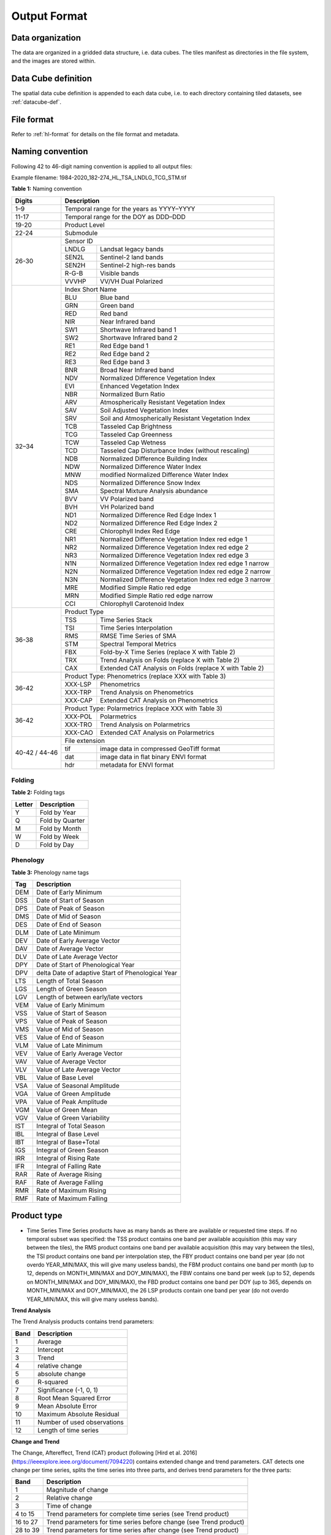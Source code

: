 .. _tsa-format:

Output Format
=============

Data organization
^^^^^^^^^^^^^^^^^

The data are organized in a gridded data structure, i.e. data cubes.
The tiles manifest as directories in the file system, and the images are stored within.

.. seealso:: 

  Check out this `tutorial <https://davidfrantz.github.io/tutorials/force-datacube/datacube/>`_, which explains what a datacube is, how it is parameterized, how you can find a POI, how to visualize the tiling grid, and how to conveniently display cubed data.


Data Cube definition
^^^^^^^^^^^^^^^^^^^^

The spatial data cube definition is appended to each data cube, i.e. to each directory containing tiled datasets, see :ref:`datacube-def`.


File format
^^^^^^^^^^^

Refer to :ref:`hl-format` for details on the file format and metadata.


Naming convention
^^^^^^^^^^^^^^^^^

Following 42 to 46-digit naming convention is applied to all output files:

Example filename: 1984-2020_182-274_HL_TSA_LNDLG_TCG_STM.tif


**Table 1:** Naming convention

+----------------+---------+---------------------------------------------------------+
+ Digits         + Description                                                       +
+================+=========+=========================================================+
+ 1–9            + Temporal range for the years as YYYY–YYYY                         +
+----------------+---------+---------------------------------------------------------+
+ 11-17          + Temporal range for the DOY as DDD–DDD                             +
+----------------+---------+---------------------------------------------------------+
+ 19-20          + Product Level                                                     +
+----------------+---------+---------------------------------------------------------+
+ 22-24          + Submodule                                                         +
+----------------+---------+---------------------------------------------------------+
+ 26-30          + Sensor ID                                                         +
+                +---------+---------------------------------------------------------+
+                + LNDLG   + Landsat legacy bands                                    +
+                +---------+---------------------------------------------------------+
+                + SEN2L   + Sentinel-2 land bands                                   +
+                +---------+---------------------------------------------------------+
+                + SEN2H   + Sentinel-2 high-res bands                               +
+                +---------+---------------------------------------------------------+
+                + R-G-B   + Visible bands                                           +
+                +---------+---------------------------------------------------------+
+                + VVVHP   + VV/VH Dual Polarized                                    +
+----------------+---------+---------------------------------------------------------+
+ 32–34          + Index Short Name                                                  +
+                +---------+---------------------------------------------------------+
+                + BLU     + Blue band                                               +
+                +---------+---------------------------------------------------------+
+                + GRN     + Green band                                              +
+                +---------+---------------------------------------------------------+
+                + RED     + Red band                                                +
+                +---------+---------------------------------------------------------+
+                + NIR     + Near Infrared band                                      +
+                +---------+---------------------------------------------------------+
+                + SW1     + Shortwave Infrared band 1                               +
+                +---------+---------------------------------------------------------+
+                + SW2     + Shortwave Infrared band 2                               +
+                +---------+---------------------------------------------------------+
+                + RE1     + Red Edge band 1                                         +
+                +---------+---------------------------------------------------------+
+                + RE2     + Red Edge band 2                                         +
+                +---------+---------------------------------------------------------+
+                + RE3     + Red Edge band 3                                         +
+                +---------+---------------------------------------------------------+
+                + BNR     + Broad Near Infrared band                                +
+                +---------+---------------------------------------------------------+
+                + NDV     + Normalized Difference Vegetation Index                  +
+                +---------+---------------------------------------------------------+
+                + EVI     + Enhanced Vegetation Index                               +
+                +---------+---------------------------------------------------------+
+                + NBR     + Normalized Burn Ratio                                   +
+                +---------+---------------------------------------------------------+
+                + ARV     + Atmospherically Resistant Vegetation Index              +
+                +---------+---------------------------------------------------------+
+                + SAV     + Soil Adjusted Vegetation Index                          +
+                +---------+---------------------------------------------------------+
+                + SRV     + Soil and Atmospherically Resistant Vegetation Index     +
+                +---------+---------------------------------------------------------+
+                + TCB     + Tasseled Cap Brightness                                 +
+                +---------+---------------------------------------------------------+
+                + TCG     + Tasseled Cap Greenness                                  +
+                +---------+---------------------------------------------------------+
+                + TCW     + Tasseled Cap Wetness                                    +
+                +---------+---------------------------------------------------------+
+                + TCD     + Tasseled Cap Disturbance Index (without rescaling)      +
+                +---------+---------------------------------------------------------+
+                + NDB     + Normalized Difference Building Index                    +
+                +---------+---------------------------------------------------------+
+                + NDW     + Normalized Difference Water Index                       +
+                +---------+---------------------------------------------------------+
+                + MNW     + modified Normalized Difference Water Index              +
+                +---------+---------------------------------------------------------+
+                + NDS     + Normalized Difference Snow Index                        +
+                +---------+---------------------------------------------------------+
+                + SMA     + Spectral Mixture Analysis abundance                     +
+                +---------+---------------------------------------------------------+
+                + BVV     + VV Polarized band                                       +
+                +---------+---------------------------------------------------------+
+                + BVH     + VH Polarized band                                       +
+                +---------+---------------------------------------------------------+
+                + ND1     + Normalized Difference Red Edge Index 1                  +
+                +---------+---------------------------------------------------------+
+                + ND2     + Normalized Difference Red Edge Index 2                  +
+                +---------+---------------------------------------------------------+
+                + CRE     + Chlorophyll Index Red Edge                              +
+                +---------+---------------------------------------------------------+
+                + NR1     + Normalized Difference Vegetation Index red edge 1       +
+                +---------+---------------------------------------------------------+
+                + NR2     + Normalized Difference Vegetation Index red edge 2       +
+                +---------+---------------------------------------------------------+
+                + NR3     + Normalized Difference Vegetation Index red edge 3       +
+                +---------+---------------------------------------------------------+
+                + N1N     + Normalized Difference Vegetation Index red edge 1 narrow+
+                +---------+---------------------------------------------------------+
+                + N2N     + Normalized Difference Vegetation Index red edge 2 narrow+
+                +---------+---------------------------------------------------------+
+                + N3N     + Normalized Difference Vegetation Index red edge 3 narrow+
+                +---------+---------------------------------------------------------+
+                + MRE     + Modified Simple Ratio red edge                          +
+                +---------+---------------------------------------------------------+
+                + MRN     + Modified Simple Ratio red edge narrow                   +
+                +---------+---------------------------------------------------------+
+                + CCI     + Chlorophyll Carotenoid Index                            +
+----------------+---------+---------------------------------------------------------+
+ 36-38          + Product Type                                                      +
+                +---------+---------------------------------------------------------+
+                + TSS     + Time Series Stack                                       +
+                +---------+---------------------------------------------------------+
+                + TSI     + Time Series Interpolation                               +
+                +---------+---------------------------------------------------------+
+                + RMS     + RMSE Time Series of SMA                                 +
+                +---------+---------------------------------------------------------+
+                + STM     + Spectral Temporal Metrics                               +
+                +---------+---------------------------------------------------------+
+                + FBX     + Fold-by-X Time Series (replace X with Table 2)          +
+                +---------+---------------------------------------------------------+
+                + TRX     + Trend Analysis on Folds (replace X with Table 2)        +
+                +---------+---------------------------------------------------------+
+                + CAX     + Extended CAT Analysis on Folds (replace X with Table 2) +
+----------------+---------+---------------------------------------------------------+
+ 36-42          + Product Type: Phenometrics (replace XXX with Table 3)             +
+                +---------+---------------------------------------------------------+
+                + XXX-LSP + Phenometrics                                            +
+                +---------+---------------------------------------------------------+
+                + XXX-TRP + Trend Analysis on Phenometrics                          +
+                +---------+---------------------------------------------------------+
+                + XXX-CAP + Extended CAT Analysis on Phenometrics                   +
+----------------+---------+---------------------------------------------------------+
+ 36-42          + Product Type: Polarmetrics (replace XXX with Table 3)             +
+                +---------+---------------------------------------------------------+
+                + XXX-POL + Polarmetrics                                            +
+                +---------+---------------------------------------------------------+
+                + XXX-TRO + Trend Analysis on Polarmetrics                          +
+                +---------+---------------------------------------------------------+
+                + XXX-CAO + Extended CAT Analysis on Polarmetrics                   +
+----------------+---------+---------------------------------------------------------+
+ 40-42 / 44-46  + File extension                                                    +
+                +---------+---------------------------------------------------------+
+                + tif     + image data in compressed GeoTiff format                 +
+                +---------+---------------------------------------------------------+
+                + dat     + image data in flat binary ENVI format                   +
+                +---------+---------------------------------------------------------+
+                + hdr     + metadata for ENVI format                                +
+----------------+---------+---------------------------------------------------------+


Folding
"""""""

**Table 2:** Folding tags

+--------+-----------------+
+ Letter + Description     +
+========+=================+
+ Y      + Fold by Year    +
+--------+-----------------+
+ Q      + Fold by Quarter +
+--------+-----------------+
+ M      + Fold by Month   +
+--------+-----------------+
+ W      + Fold by Week    +
+--------+-----------------+
+ D      + Fold by Day     +
+--------+-----------------+


.. _tsa-lsp_products:

Phenology
"""""""""

**Table 3:** Phenology name tags

+-----+---------------------------------------------------+
+ Tag + Description                                       +
+=====+===================================================+
+ DEM + Date of Early Minimum                             +
+-----+---------------------------------------------------+
+ DSS + Date of Start of Season                           +
+-----+---------------------------------------------------+
+ DPS + Date of Peak of Season                            +
+-----+---------------------------------------------------+
+ DMS + Date of Mid of Season                             +
+-----+---------------------------------------------------+
+ DES + Date of End of Season                             +
+-----+---------------------------------------------------+
+ DLM + Date of Late Minimum                              +
+-----+---------------------------------------------------+
+ DEV + Date of Early Average Vector                      +
+-----+---------------------------------------------------+
+ DAV + Date of Average Vector                            +
+-----+---------------------------------------------------+
+ DLV + Date of Late Average Vector                       +
+-----+---------------------------------------------------+
+ DPY + Date of Start of Phenological Year                +
+-----+---------------------------------------------------+
+ DPV + delta Date of adaptive Start of Phenological Year +
+-----+---------------------------------------------------+
+ LTS + Length of Total Season                            +
+-----+---------------------------------------------------+
+ LGS + Length of Green Season                            +
+-----+---------------------------------------------------+
+ LGV + Length of between early/late vectors              +
+-----+---------------------------------------------------+
+ VEM + Value of Early Minimum                            +
+-----+---------------------------------------------------+
+ VSS + Value of Start of Season                          +
+-----+---------------------------------------------------+
+ VPS + Value of Peak of Season                           +
+-----+---------------------------------------------------+
+ VMS + Value of Mid of Season                            +
+-----+---------------------------------------------------+
+ VES + Value of End of Season                            +
+-----+---------------------------------------------------+
+ VLM + Value of Late Minimum                             +
+-----+---------------------------------------------------+
+ VEV + Value of Early Average Vector                     +
+-----+---------------------------------------------------+
+ VAV + Value of Average Vector                           +
+-----+---------------------------------------------------+
+ VLV + Value of Late Average Vector                      +
+-----+---------------------------------------------------+
+ VBL + Value of Base Level                               +
+-----+---------------------------------------------------+
+ VSA + Value of Seasonal Amplitude                       +
+-----+---------------------------------------------------+
+ VGA + Value of Green Amplitude                          +
+-----+---------------------------------------------------+
+ VPA + Value of Peak Amplitude                           +
+-----+---------------------------------------------------+
+ VGM + Value of Green Mean                               +
+-----+---------------------------------------------------+
+ VGV + Value of Green Variability                        +
+-----+---------------------------------------------------+
+ IST + Integral of Total Season                          +
+-----+---------------------------------------------------+
+ IBL + Integral of Base Level                            +
+-----+---------------------------------------------------+
+ IBT + Integral of Base+Total                            +
+-----+---------------------------------------------------+
+ IGS + Integral of Green Season                          +
+-----+---------------------------------------------------+
+ IRR + Integral of Rising Rate                           +
+-----+---------------------------------------------------+
+ IFR + Integral of Falling Rate                          +
+-----+---------------------------------------------------+
+ RAR + Rate of Average Rising                            +
+-----+---------------------------------------------------+
+ RAF + Rate of Average Falling                           +
+-----+---------------------------------------------------+
+ RMR + Rate of Maximum Rising                            +
+-----+---------------------------------------------------+
+ RMF + Rate of Maximum Falling                           +
+-----+---------------------------------------------------+


Product type
^^^^^^^^^^^^

* Time Series
  Time Series products have as many bands as there are available or requested time steps. If no temporal subset was specified:
  the TSS product contains one band per available acquisition (this may vary between the tiles), 
  the RMS product contains one band per available acquisition (this may vary between the tiles), 
  the TSI product contains one band per interpolation step,
  the FBY product contains one band per year (do not overdo YEAR_MIN/MAX, this will give many useless bands), 
  the FBM product contains one band per month (up to 12, depends on MONTH_MIN/MAX and DOY_MIN/MAX),
  the FBW contains one band per week (up to 52, depends on MONTH_MIN/MAX and DOY_MIN/MAX), 
  the FBD product contains one band per DOY (up to 365, depends on MONTH_MIN/MAX and DOY_MIN/MAX),
  the 26 LSP products contain one band per year (do not overdo YEAR_MIN/MAX, this will give many useless bands).


**Trend Analysis**

The Trend Analysis products contains trend parameters:

+------+-----------------------------+
+ Band + Description                 +
+======+=============================+
+ 1    + Average                     +
+------+-----------------------------+
+ 2    + Intercept                   +
+------+-----------------------------+
+ 3    + Trend                       +
+------+-----------------------------+
+ 4    + relative change             +
+------+-----------------------------+
+ 5    + absolute change             +
+------+-----------------------------+
+ 6    + R-squared                   +
+------+-----------------------------+
+ 7    + Significance (-1, 0, 1)     +
+------+-----------------------------+
+ 8    + Root Mean Squared Error     +
+------+-----------------------------+
+ 9    + Mean Absolute Error         +
+------+-----------------------------+
+ 10   + Maximum Absolute Residual   +
+------+-----------------------------+
+ 11   + Number of used observations +
+------+-----------------------------+
+ 12   + Length of time series       +
+------+-----------------------------+


**Change and Trend**

The Change, Aftereffect, Trend (CAT) product (following [Hird et al. 2016](https://ieeexplore.ieee.org/document/7094220) contains extended change and trend parameters.
CAT detects one change per time series, splits the time series into three parts, and derives trend parameters for the three parts:

+----------+--------------------------------------------------------------------+
+ Band     + Description                                                        +
+==========+====================================================================+
+ 1        + Magnitude of change                                                +
+----------+--------------------------------------------------------------------+
+ 2        + Relative change                                                    +
+----------+--------------------------------------------------------------------+
+ 3        + Time of change                                                     +
+----------+--------------------------------------------------------------------+
+ 4 to 15  + Trend parameters for complete time series (see Trend product)      +
+----------+--------------------------------------------------------------------+
+ 16 to 27 + Trend parameters for time series before change (see Trend product) +
+----------+--------------------------------------------------------------------+
+ 28 to 39 + Trend parameters for time series after change (see Trend product)  +
+----------+--------------------------------------------------------------------+

